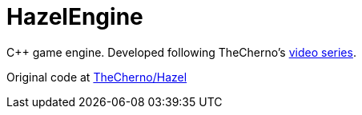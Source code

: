 = HazelEngine

C++ game engine. Developed following TheCherno's https://www.youtube.com/playlist?list=PLlrATfBNZ98dC-V-N3m0Go4deliWHPFwT[video series].

Original code at https://github.com/TheCherno/Hazel[TheCherno/Hazel]
